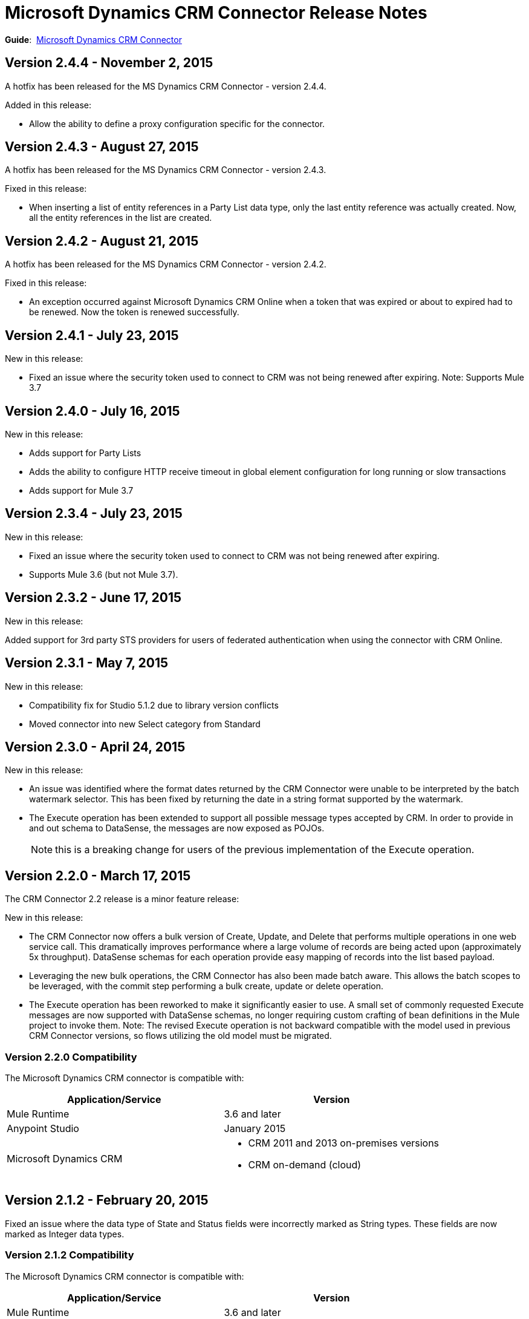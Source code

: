 = Microsoft Dynamics CRM Connector Release Notes
:keywords: release notes, connectors, microsoft crm

*Guide*:  link:/mule-user-guide/v/3.7/microsoft-dynamics-crm-connector[Microsoft Dynamics CRM Connector]

== Version 2.4.4 - November 2, 2015

A hotfix has been released for the MS Dynamics CRM Connector - version 2.4.4.

Added in this release:

* Allow the ability to define a proxy configuration specific for the connector.

== Version 2.4.3 - August 27, 2015

A hotfix has been released for the MS Dynamics CRM Connector - version 2.4.3.

Fixed in this release:

* When inserting a list of entity references in a Party List data type, only the last entity reference was actually created. Now, all the entity references in the list are created.

== Version 2.4.2 - August 21, 2015

A hotfix has been released for the MS Dynamics CRM Connector - version 2.4.2.

Fixed in this release:

* An exception occurred against Microsoft Dynamics CRM Online when a token that was expired or about to expired had to be renewed. Now the token is renewed successfully.

== Version 2.4.1 - July 23, 2015

New in this release:

* Fixed an issue where the security token used to connect to CRM was not being renewed after expiring.
Note: Supports Mule 3.7

== Version 2.4.0 - July 16, 2015

New in this release:

* Adds support for Party Lists
* Adds the ability to configure HTTP receive timeout in global element configuration for long running or slow transactions
* Adds support for Mule 3.7

== Version 2.3.4 - July 23, 2015

New in this release:

* Fixed an issue where the security token used to connect to CRM was not being renewed after expiring.
* Supports Mule 3.6 (but not Mule 3.7).

== Version 2.3.2 - June 17, 2015

New in this release:

Added support for 3rd party STS providers for users of federated authentication when using the connector with CRM Online.


== Version 2.3.1 - May 7, 2015

New in this release:

* Compatibility fix for Studio 5.1.2 due to library version conflicts
* Moved connector into new Select category from Standard

== Version 2.3.0 - April 24, 2015

New in this release:

* An issue was identified where the format dates returned by the CRM Connector were unable to be interpreted by the batch watermark selector. This has been fixed by returning the date in a string format supported by the watermark.
* The Execute operation has been extended to support all possible message types accepted by CRM. In order to provide in and out schema to DataSense, the messages are now exposed as POJOs.
+
[NOTE]
this is a breaking change for users of the previous implementation of the Execute operation.

== Version 2.2.0 - March 17, 2015

The CRM Connector 2.2 release is a minor feature release:

New in this release:

* The CRM Connector now offers a bulk version of Create, Update, and Delete that performs multiple operations in one web service call. This dramatically improves performance where a large volume of records are being acted upon (approximately 5x throughput). DataSense schemas for each operation provide easy mapping of records into the list based payload.

* Leveraging the new bulk operations, the CRM Connector has also been made batch aware. This allows the batch scopes to be leveraged, with the commit step performing a bulk create, update or delete operation.

* The Execute operation has been reworked to make it significantly easier to use. A small set of commonly requested Execute messages are now supported with DataSense schemas, no longer requiring custom crafting of bean definitions in the Mule project to invoke them. Note: The revised Execute operation is not backward compatible with the model used in previous CRM Connector versions, so flows utilizing the old model must be migrated.

=== Version 2.2.0 Compatibility

The Microsoft Dynamics CRM connector is compatible with:

[width="100%",cols="50%,50%",options="header",]
|===
|Application/Service |Version
|Mule Runtime |3.6 and later
|Anypoint Studio |January 2015
|Microsoft Dynamics CRM a|
* CRM 2011 and 2013 on-premises versions
* CRM on-demand (cloud)

|===

== Version 2.1.2 - February 20, 2015

Fixed an issue where the data type of State and Status fields were incorrectly marked as String types. These fields are now marked as Integer data types.

=== Version 2.1.2 Compatibility

The Microsoft Dynamics CRM connector is compatible with:

[width="100%",cols="50%,50%",options="header",]
|===
|Application/Service |Version
|Mule Runtime |3.6 and later
|Anypoint Studio |January 2015
|Microsoft Dynamics CRM a|
* CRM 2011 and 2013 on-premises versions
* CRM on-demand (cloud)

|===

== Version 2.1.1 - February 6, 2015

Release Notes for version 2.1.1 of the Microsoft Dynamics Customer Relationship Management (CRM) connector.

=== Version 2.1.1 Compatibility

The Microsoft Dynamics CRM connector is compatible with:

[width="100%",cols="50%,50%",options="header",]
|===
|Application/Service |Version
|Mule Runtime |3.6 and later
|Anypoint Studio |January 2015
|Microsoft Dynamics CRM a|
* CRM 2011 and 2013 on-premises versions
* CRM on-demand (cloud)

|===

=== Version 2.1.1 New Features

None.

=== Version 2.1.1 Fixed in this Release

* The form of references has changed to address the case where field names or entity names contain underscore characters, which is common in the case of custom entities. The old notation previously used in a flow is recognized and honored, for example, _fieldname_entityname_ *_reference*, but from now on, express all new queries in the form _fieldname_ *_referenceto_* _entityname_. For more information, see http://www.mulesoft.org/documentation/display/current/Microsoft+Dynamics+CRM+Connector#MicrosoftDynamicsCRMConnector-EntityReference[Entity Reference] in the link:/mule-user-guide/v/3.7/microsoft-dynamics-crm-connector[Microsoft Dynamics CRM Connector] guide.
* After you update your connector to 2.1.1, clear the DataSense metadata cache by right clicking the CRM connector project name in Package Explorer, and clicking *DataSense* > Wipe all project metadata cache:
+
image:/documentation/download/attachments/123699919/DataSenseClear.png?version=1&modificationDate=1423274420802[image]

=== Version 2.1.1 Known Issues

Creating a many-to-many association via the Associate operation of the connector is not currently supported. One-to-many associations are fully supported.


== Version 2.1.0 - February 4, 2015

Release Notes for version 2.1.0 of the Microsoft Dynamics Customer Relationship Management (CRM) connector.

=== Version 2.1.0 Compatibility

The Microsoft Dynamics CRM connector is compatible with:

[width="100%",cols="50%,50%",options="header",]
|===
|Application/Service |Version
|Mule Runtime |3.6 and later
|Anypoint Studio |January 2015
|Microsoft Dynamics CRM a|
* CRM 2011 and 2013 on-premises versions
* CRM on-demand (cloud)
|===

=== Version 2.1.0 New Features

* Added support for Anypoint Studio 3.6 release, allowing the user interface for each supported authentication scheme to be specialized, and exposing only the configuration properties required for that scheme.
* Improved the ability for single property override for Kerberos auto-configuration making it simpler to configure Kerberos authentication when not in the same subnet as the KDC.

=== Version 2.1.0 Fixed in this Release

* Some association entities were missing from the list of available entities in the object browser. These entities are now included as expected.

=== Version 2.1.0 Known Issues

Creating a many-to-many association via the Associate operation of the connector is not currently supported. One-to-many associations are fully supported.

== Version 2.0 - November 12, 2014

Release Notes for version 2.0 of the Microsoft Dynamics Customer Relationship Management (CRM) connector.

=== Version 2.0 Compatibility

The Microsoft Dynamics CRM connector is compatible with:

[width="100%",cols="50%,50%",options="header",]
|===
|Application/Service |Version
|Mule Runtime |3.5.X and later
|Anypoint Studio |October 2014
|Microsoft Dynamics CRM a|
* CRM 2011 and 2013 on-premises versions
* CRM on-demand (cloud)
|===

=== Version 2.0 New Features

* *Improved connection troubleshooting*: The Test Connection functionality of the connector is now much more robust, and provides detailed and helpful error messages for the most common configuration or connectivity problems.

* *Kerberos auto-configuration*: Configuration of Kerberos authentication is now much simpler for on-premises installations, with auto-discovery of KDC and SPN reducing the need to supply these details. Most installations now typically only require providing the domain account and a password to connect with.

* *Claims authentication*: Support for claims-based authentication is now provided in the Dynamics CRM connector, allowing flexibility of authentication model choice for ADFS-enabled enterprises.

* *NTLM authentication*: It is now possible to use NTLM authentication to connect to CRM via the Anypoint Gateway Service for Windows.

* *Improved DSQL support*: DSQL has been improved to provide better translation to the native FetchXML format used by CRM, covering more operators and exposing more detailed view of the object graph to be returned in query builder. Support is provided for both in-built and custom entities.

* *More complete object model:* The object model for CRUD of CRM objects is now more complete, allowing you to get deep visibility into the structure and properties of messages in and out of CRM. This is particularly helpful for reference fields, for example where one entity has a relationship with another entity.

* *CRM 2013 support*: The Dynamics CRM connector now provides support for CRM 2011 + CRM 2013 On-Premises installs and hosted CRM Online instances in a single unified connector. Simply drop the connector into your flow, and specify the connection details for your specific instance.

=== Version 2.0 Fixed in this Release

There are no bug fixes in this release.

=== Version 2.0 Known Issues

Creating a many-to-many association via the Associate operation of the connector is not currently supported. One-to-many associations are fully supported.

== See Also

* Learn how to link:/mule-fundamentals/v/3.7/anypoint-exchange[Install Anypoint Connectors] using Anypoint Exchange.
* Access MuleSoft’s http://forum.mulesoft.org/mulesoft[Forum] to pose questions and get help from Mule’s broad community of users.
* To access MuleSoft’s expert support team, http://www.mulesoft.com/mule-esb-subscription[subscribe] to Mule ESB Enterprise and log in to MuleSoft’s http://www.mulesoft.com/support-login[Customer Portal].
